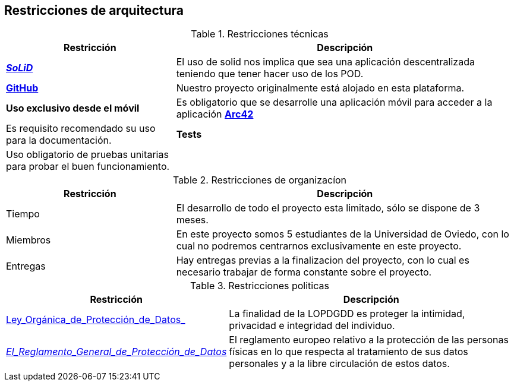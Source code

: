 [[section-architecture-constraints]]
== Restricciones de arquitectura

.Restricciones técnicas
[options = "header", cols = "1,2"]
|===
 Restricción | Descripción |
 *https://solidproject.org/[_SoLiD_]* |
    El uso de solid nos implica que sea una aplicación descentralizada teniendo que tener hacer uso de los POD. |
 *https://github.com/[GitHub]* |
    Nuestro proyecto originalmente está alojado en esta plataforma. |
 *Uso exclusivo desde el móvil* |
	Es obligatorio que se desarrolle una aplicación móvil para acceder a la aplicación
 *https://arc42.org/[Arc42]* |
    Es requisito recomendado su uso para la documentación. |
 *Tests* |
    Uso obligatorio de pruebas unitarias para probar el buen funcionamiento. |
|===

.Restricciones de organizacíon
[options = "header", cols = "1,2"]
|===
 Restricción | Descripción |
 Tiempo |
    El desarrollo de todo el proyecto esta limitado, sólo se dispone de 3 meses. |
 Miembros |
    En este proyecto somos 5 estudiantes de la Universidad de Oviedo, con lo cual no podremos centrarnos exclusivamente en este proyecto. |
 Entregas |
    Hay entregas previas a la finalizacion del proyecto, con lo cual es necesario trabajar de forma constante sobre el proyecto. |
|===

.Restricciones politicas
[options = "header", cols = "1,2"]
|===
 Restricción | Descripción |
	https://www.boe.es/buscar/pdf/2018/BOE-A-2018-16673-consolidado.pdf[Ley_Orgánica_de_Protección_de_Datos_] | La finalidad de la LOPDGDD es proteger la intimidad, privacidad e integridad del individuo. |
	https://rgpd.es/[_El_Reglamento_General_de_Protección_de_Datos_]  | El reglamento europeo relativo a la protección de las personas físicas en lo que respecta al tratamiento de sus datos personales y a la libre circulación de estos datos. |
|===
